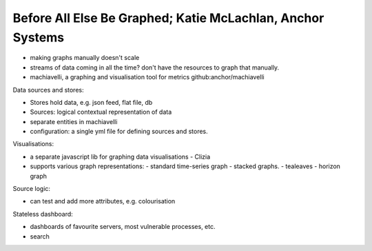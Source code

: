 Before All Else Be Graphed; Katie McLachlan, Anchor Systems
===========================================================

- making graphs manually doesn't scale

- streams of data coming in all the time?  don't have the resources
  to graph that manually.

- machiavelli, a graphing and visualisation tool for metrics
  github:anchor/machiavelli


Data sources and stores:

- Stores hold data, e.g. json feed, flat file, db
- Sources: logical contextual representation of data
- separate entities in machiavelli
- configuration: a single yml file for defining sources and stores.

Visualisations:

- a separate javascript lib for graphing data visualisations
  - Clizia
- supports various graph representations:
  - standard time-series graph
  - stacked graphs.
  - tealeaves
  - horizon graph

Source logic:

- can test and add more attributes, e.g. colourisation

Stateless dashboard:

- dashboards of favourite servers, most vulnerable processes, etc.
- search
